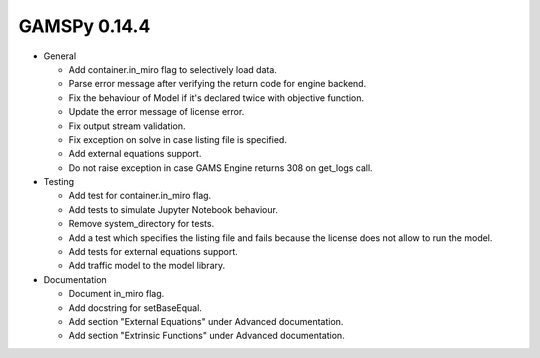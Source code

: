 GAMSPy 0.14.4
-------------
- General

  - Add container.in_miro flag to selectively load data.
  - Parse error message after verifying the return code for engine backend.
  - Fix the behaviour of Model if it's declared twice with objective function.
  - Update the error message of license error.
  - Fix output stream validation.
  - Fix exception on solve in case listing file is specified.
  - Add external equations support.
  - Do not raise exception in case GAMS Engine returns 308 on get_logs call.

- Testing

  - Add test for container.in_miro flag.
  - Add tests to simulate Jupyter Notebook behaviour.
  - Remove system_directory for tests.
  - Add a test which specifies the listing file and fails because the license does not allow to run the model.
  - Add tests for external equations support.
  - Add traffic model to the model library.

- Documentation

  - Document in_miro flag.
  - Add docstring for setBaseEqual.
  - Add section "External Equations" under Advanced documentation.
  - Add section "Extrinsic Functions" under Advanced documentation.
